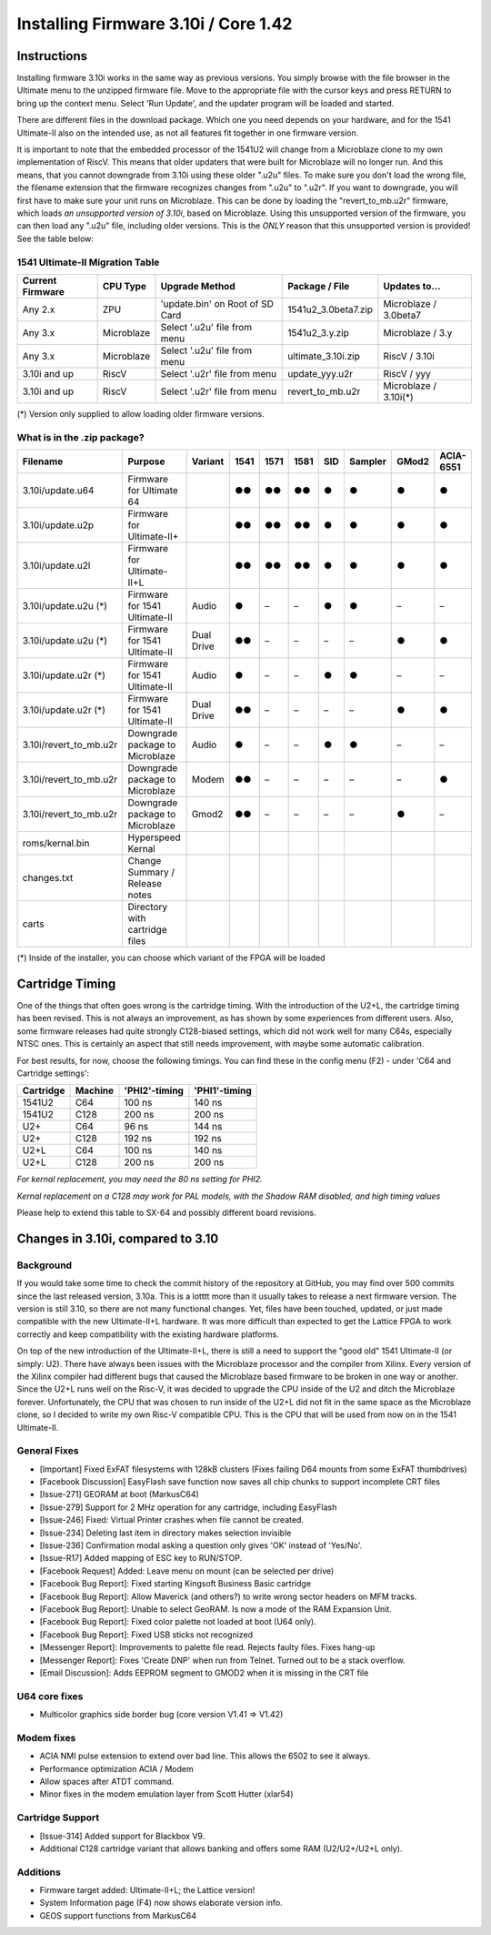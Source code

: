 Installing Firmware 3.10i / Core 1.42
-------------------------------------

Instructions
============
Installing firmware 3.10i works in the same way as previous versions. You simply browse with the file browser in the Ultimate menu to the unzipped firmware file.
Move to the appropriate file with the cursor keys and press RETURN to bring up the context menu. Select 'Run Update', and the updater program will be loaded and started.

There are different files in the download package. Which one you need depends on your hardware, and for the 1541 Ultimate-II also on the intended use, as not all features
fit together in one firmware version.

It is important to note that the embedded processor of the 1541U2 will change from a Microblaze clone to my own implementation of RiscV. This means that older updaters
that were built for Microblaze will no longer run. And this means, that you cannot downgrade from 3.10i using these older ".u2u" files. To make sure you don't load
the wrong file, the filename extension that the firmware recognizes changes from ".u2u" to ".u2r". If you want to downgrade, you will first have to make sure your
unit runs on Microblaze. This can be done by loading the "revert_to_mb.u2r" firmware, which loads *an unsupported version of 3.10i*, based on Microblaze.
Using this unsupported version of the firmware, you can then load any ".u2u" file, including older versions. This is the *ONLY* reason that this unsupported version
is provided! See the table below:

1541 Ultimate-II Migration Table
~~~~~~~~~~~~~~~~~~~~~~~~~~~~~~~~

================ =========== ================================ ==================== =====================
Current Firmware CPU Type    Upgrade Method                   Package / File       Updates to...
================ =========== ================================ ==================== =====================
Any 2.x          ZPU         'update.bin' on Root of SD Card  1541u2_3.0beta7.zip  Microblaze / 3.0beta7
Any 3.x          Microblaze  Select '.u2u' file from menu     1541u2_3.y.zip       Microblaze / 3.y
Any 3.x          Microblaze  Select '.u2u' file from menu     ultimate_3.10i.zip   RiscV / 3.10i
3.10i and up     RiscV       Select '.u2r' file from menu     update_yyy.u2r       RiscV / yyy
3.10i and up     RiscV       Select '.u2r' file from menu     revert_to_mb.u2r     Microblaze / 3.10i(*)
================ =========== ================================ ==================== =====================

(*) Version only supplied to allow loading older firmware versions.

What is in the .zip package?
~~~~~~~~~~~~~~~~~~~~~~~~~~~~

====================== =============================== ============ ==== ==== ==== === ======= ===== =========
Filename               Purpose                         Variant      1541 1571 1581 SID Sampler GMod2 ACIA-6551
====================== =============================== ============ ==== ==== ==== === ======= ===== =========
3.10i/update.u64       Firmware for Ultimate 64                     ●●   ●●   ●●   ●     ●      ●       ●
3.10i/update.u2p       Firmware for Ultimate-II+                    ●●   ●●   ●●   ●     ●      ●       ●
3.10i/update.u2l       Firmware for Ultimate-II+L                   ●●   ●●   ●●   ●     ●      ●       ●
3.10i/update.u2u (*)   Firmware for 1541 Ultimate-II   Audio        ●    –    –    ●     ●      –       –
3.10i/update.u2u (*)   Firmware for 1541 Ultimate-II   Dual Drive   ●●   –    –    –     –      ●       ●
3.10i/update.u2r (*)   Firmware for 1541 Ultimate-II   Audio        ●    –    –    ●     ●      –       –
3.10i/update.u2r (*)   Firmware for 1541 Ultimate-II   Dual Drive   ●●   –    –    –     –      ●       ●
3.10i/revert_to_mb.u2r Downgrade package to Microblaze Audio        ●    –    –    ●     ●      –       – 
3.10i/revert_to_mb.u2r Downgrade package to Microblaze Modem        ●●   –    –    –     –      –       ●
3.10i/revert_to_mb.u2r Downgrade package to Microblaze Gmod2        ●●   –    –    –     –      ●       –
roms/kernal.bin        Hyperspeed Kernal
changes.txt            Change Summary / Release notes
carts                  Directory with cartridge files
====================== =============================== ============ ==== ==== ==== === ======= ===== =========

(*) Inside of the installer, you can choose which variant of the FPGA will be loaded

Cartridge Timing
================
One of the things that often goes wrong is the cartridge timing. With the introduction of the U2+L, the cartridge timing has been revised.
This is not always an improvement, as has shown by some experiences from different users. Also, some firmware releases had quite strongly
C128-biased settings, which did not work well for many C64s, especially NTSC ones. This is certainly an aspect that still needs improvement,
with maybe some automatic calibration.

For best results, for now, choose the following timings. You can find these in the config menu (F2) - under 'C64 and Cartridge settings':

========== ========== ============== ============== 
Cartridge  Machine    'PHI2'-timing  'PHI1'-timing  
========== ========== ============== ============== 
1541U2     C64                100 ns         140 ns
1541U2     C128               200 ns         200 ns
U2+        C64                 96 ns         144 ns
U2+        C128               192 ns         192 ns
U2+L       C64                100 ns         140 ns
U2+L       C128               200 ns         200 ns
========== ========== ============== ============== 

*For kernal replacement, you may need the 80 ns setting for PHI2.*

*Kernal replacement on a C128 may work for PAL models, with the Shadow RAM disabled, and high timing values*

Please help to extend this table to SX-64 and possibly different board revisions.


Changes in 3.10i, compared to 3.10
==================================

Background
~~~~~~~~~~

If you would take some time to check the commit history of the repository
at GitHub, you may find over 500 commits since the last released version, 3.10a.
This is a lotttt more than it usually takes to release a next firmware version.
The version is still 3.10, so there are not many functional changes. Yet, files
have been touched, updated, or just made compatible with the new Ultimate-II+L
hardware. It was more difficult than expected to get the Lattice FPGA to work
correctly and keep compatibility with the existing hardware platforms.

On top of the new introduction of the Ultimate-II+L, there is still a need to
support the "good old" 1541 Ultimate-II (or simply: U2). There have always
been issues with the Microblaze processor and the compiler from Xilinx. Every
version of the Xilinx compiler had different bugs that caused the Microblaze
based firmware to be broken in one way or another. Since the U2+L runs well
on the Risc-V, it was decided to upgrade the CPU inside of the U2 and ditch
the Microblaze forever. Unfortunately, the CPU that was chosen to run inside
of the U2+L did not fit in the same space as the Microblaze clone, so I
decided to write my own Risc-V compatible CPU. This is the CPU that will be
used from now on in the 1541 Ultimate-II.

General Fixes
~~~~~~~~~~~~~
- [Important] Fixed ExFAT filesystems with 128kB clusters (Fixes failing D64 mounts from some ExFAT thumbdrives)
- [Facebook Discussion] EasyFlash save function now saves all chip chunks to support incomplete CRT files
- [Issue-271] GEORAM at boot (MarkusC64)
- [Issue-279] Support for 2 MHz operation for any cartridge, including EasyFlash
- [Issue-246] Fixed: Virtual Printer crashes when file cannot be created.
- [Issue-234] Deleting last item in directory makes selection invisible
- [Issue-236] Confirmation modal asking a question only gives 'OK' instead of 'Yes/No'.
- [Issue-R17] Added mapping of ESC key to RUN/STOP.
- [Facebook Request] Added: Leave menu on mount (can be selected per drive)
- [Facebook Bug Report]: Fixed starting Kingsoft Business Basic cartridge
- [Facebook Bug Report]: Allow Maverick (and others?) to write wrong sector headers on MFM tracks.
- [Facebook Bug Report]: Unable to select GeoRAM. Is now a mode of the RAM Expansion Unit.
- [Facebook Bug Report]: Fixed color palette not loaded at boot (U64 only).
- [Facebook Bug Report]: Fixed USB sticks not recognized
- [Messenger Report]: Improvements to palette file read. Rejects faulty files. Fixes hang-up
- [Messenger Report]: Fixes 'Create DNP' when run from Telnet. Turned out to be a stack overflow.
- [Email Discussion]: Adds EEPROM segment to GMOD2 when it is missing in the CRT file

U64 core fixes
~~~~~~~~~~~~~~
- Multicolor graphics side border bug (core version V1.41 => V1.42)

Modem fixes
~~~~~~~~~~~
- ACIA NMI pulse extension to extend over bad line. This allows the 6502 to see it always.
- Performance optimization ACIA / Modem
- Allow spaces after ATDT command.
- Minor fixes in the modem emulation layer from Scott Hutter (xlar54)

Cartridge Support
~~~~~~~~~~~~~~~~~
- [Issue-314] Added support for Blackbox V9.
- Additional C128 cartridge variant that allows banking and offers some RAM (U2/U2+/U2+L only).

Additions
~~~~~~~~~
- Firmware target added: Ultimate-II+L; the Lattice version!
- System Information page (F4) now shows elaborate version info.
- GEOS support functions from MarkusC64
